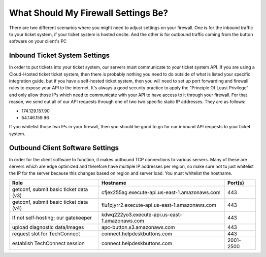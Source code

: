 What Should My Firewall Settings Be?
====================================

There are two different scenarios where you might need to adjust settings on your firewall. One is for the inbound traffic to your ticket system, if your ticket system is hosted onsite. And the other is for outbound traffic coming from the button software on your client's PC


Inbound Ticket System Settings
------------------------------

In order to put tickets into your ticket system, our servers must communicate to your ticket system API. If you are using a Cloud-Hosted ticket ticket system, then there is probably nothing you need to do outside of what is listed your specific integration guide, but if you have a self-hosted ticket system, then you will need to set up port forwarding and firewall rules to expose your API to the internet. It's always a good security practice to apply the "Principle Of Least Privilege" and only allow those IPs which need to communicate with your API to have access to it through your firewall. For that reason, we send out all of our API requests through one of two two specific static IP addresses. They are as follows:

- 174.129.157.90
- 54.146.159.96

If you whitelist those two IPs in your firewall, then you should be good to go for our inbound API requests to your ticket system.



Outbound Client Software Settings
---------------------------------

In order for the client software to function, it makes outbound TCP connections to various servers. Many of these are servers which are edge optimized and therefore have multiple IP addresses per region, so make sure not to just whitelist the IP for the server because this changes based on region and server load. You must whitelist the hostname.

+----------------------------------------+------------------------------------------------+-----------+
| Role                                   | Hostname                                       | Port(s)   |
+========================================+================================================+===========+
| getconf, submit basic ticket data (v3) | cfjex255ag.execute-api.us-east-1.amazonaws.com | 443       |
+----------------------------------------+------------------------------------------------+-----------+
| getconf, submit basic ticket data (v4) | flu1pjyrr2.execute-api.us-east-1.amazonaws.com | 443       |
+----------------------------------------+------------------------------------------------+-----------+
| If not self-hosting; our gatekeeper    | kdwq222yo3.execute-api.us-east-1.amazonaws.com | 443       |
+----------------------------------------+------------------------------------------------+-----------+
| upload diagnostic data/Images          | apc-button.s3.amazonaws.com                    | 443       |
+----------------------------------------+------------------------------------------------+-----------+
| request slot for TechConnect           | connect.helpdeskbuttons.com                    | 443       |
+----------------------------------------+------------------------------------------------+-----------+
| establish TechConnect session          | connect.helpdeskbuttons.com                    | 2001-2500 |
+----------------------------------------+------------------------------------------------+-----------+

